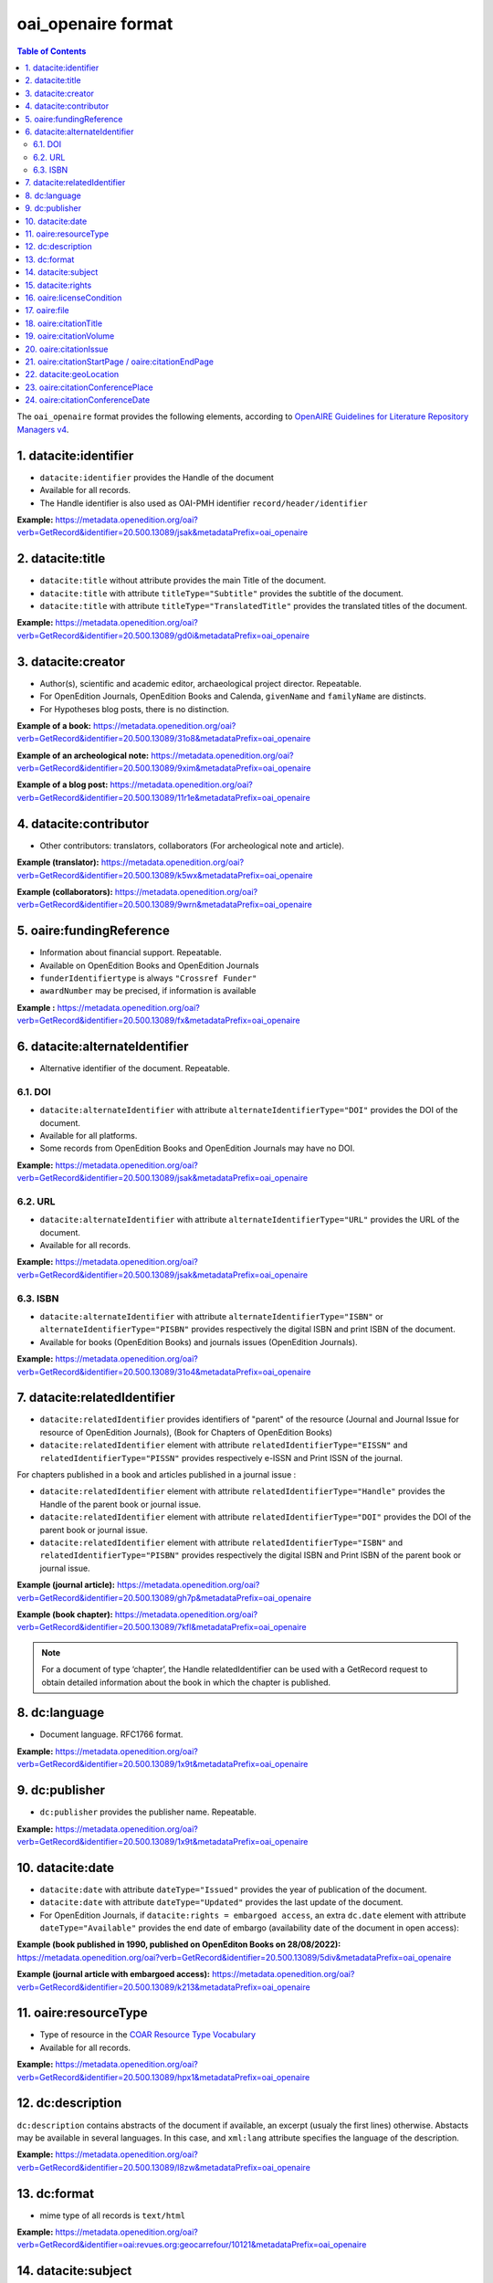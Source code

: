 .. _oai_openaire_v2:

oai_openaire format
========================================

.. contents:: Table of Contents
   :depth: 2

The ``oai_openaire`` format provides the following elements, according to  `OpenAIRE Guidelines for Literature Repository Managers v4 <https://openaire-guidelines-for-literature-repository-managers.readthedocs.io/en/v4.0.0/>`_.

1. datacite:identifier
----------------------------

- ``datacite:identifier`` provides the Handle of the document
- Available for all records.
- The Handle identifier is also used as OAI-PMH identifier ``record/header/identifier``

**Example:** 
https://metadata.openedition.org/oai?verb=GetRecord&identifier=20.500.13089/jsak&metadataPrefix=oai_openaire

.. code-block:: xml
    :linenos:

    <datacite:identifier identifierType="Handle">20.500.13089/jsak</datacite:identifier>


2. datacite:title
---------------------------

- ``datacite:title`` without attribute provides the main Title of the document.
- ``datacite:title`` with attribute ``titleType="Subtitle"`` provides the subtitle of the document.
- ``datacite:title`` with attribute ``titleType="TranslatedTitle"`` provides the translated titles of the document. 


**Example:** 
https://metadata.openedition.org/oai?verb=GetRecord&identifier=20.500.13089/gd0i&metadataPrefix=oai_openaire

.. code-block:: xml
    :linenos:

    <datacite:titles>
      <datacite:title>Qu’est-ce que le travail quand on n’a pas d’emploi ?</datacite:title>
      <datacite:title titleType="Subtitle">Le travail non salarié à l’aune des projections d’avenir des chômeurs</datacite:title>
      <datacite:title titleType="TranslatedTitle" xml:lang="en">What’s work when you’re unemployed ? Non-wage work in the light of future projections for the unemployed</datacite:title>
      <datacite:title titleType="TranslatedTitle" xml:lang="de">Was ist Arbeit, wenn man keinen Arbeitsplatz hat ? Selbständige Arbeit, gemessen an den Zukunftsprojektionen von Arbeitssuchenden</datacite:title>
      <datacite:title titleType="TranslatedTitle" xml:lang="es">¿Qué es el trabajo cuando no se tiene empleo ? El trabajo no asalariado según las proyecciones de futuro de los desempleados</datacite:title>
    </datacite:titles>

3. datacite:creator
-------------------------
- Author(s), scientific and academic editor, archaeological project director. Repeatable.
- For OpenEdition Journals, OpenEdition Books and Calenda, ``givenName`` and ``familyName`` are distincts.
- For Hypotheses blog posts, there is no distinction.

**Example of a book:** 
https://metadata.openedition.org/oai?verb=GetRecord&identifier=20.500.13089/31o8&metadataPrefix=oai_openaire

.. code-block:: xml
    :linenos:

    <datacite:creators>
      <datacite:creator>
        <datacite:creatorName nameType="Personal">Groth, Stefan</datacite:creatorName>
        <datacite:givenName>Stefan</datacite:givenName>
        <datacite:familyName>Groth</datacite:familyName>
      </datacite:creator>
    </datacite:creators>

**Example of an archeological note:** https://metadata.openedition.org/oai?verb=GetRecord&identifier=20.500.13089/9xim&metadataPrefix=oai_openaire

.. code-block:: xml
    :linenos:

    <datacite:creators>
        <datacite:creator>
          <datacite:creatorName nameType="Personal">Racinet, Philippe</datacite:creatorName>
          <datacite:givenName>Philippe</datacite:givenName>
          <datacite:familyName>Racinet</datacite:familyName>
        </datacite:creator>
        <datacite:creator>
          <datacite:creatorName nameType="Personal">Jonvel, Richard</datacite:creatorName>
          <datacite:givenName>Richard</datacite:givenName>
          <datacite:familyName>Jonvel</datacite:familyName>
        </datacite:creator>
    </datacite:creators>

**Example of a blog post:** 
https://metadata.openedition.org/oai?verb=GetRecord&identifier=20.500.13089/11r1e&metadataPrefix=oai_openaire

.. code-block:: xml
    :linenos:

    <datacite:creators>
      <datacite:creator>
        <datacite:creatorName>Olivier Jacquot</datacite:creatorName>
      </datacite:creator>
    </datacite:creators>


4. datacite:contributor
---------------------------------

- Other contributors: translators, collaborators (For archeological note and article). 

**Example (translator):** https://metadata.openedition.org/oai?verb=GetRecord&identifier=20.500.13089/k5wx&metadataPrefix=oai_openaire

.. code-block:: xml
    :linenos:

    <datacite:contributors>
      <datacite:contributor contributorType="Other">
        <datacite:creatorName nameType="Personal">Mannoni, Olivier</datacite:creatorName>
        <datacite:givenName>Olivier</datacite:givenName>
        <datacite:familyName>Mannoni</datacite:familyName>
      </datacite:contributor>
    </datacite:contributors>


**Example (collaborators):** https://metadata.openedition.org/oai?verb=GetRecord&identifier=20.500.13089/9wrn&metadataPrefix=oai_openaire

.. code-block:: xml
    :linenos:

    <datacite:contributors>
      <datacite:contributor contributorType="Other">
        <datacite:creatorName nameType="Personal">Perrault, Christophe</datacite:creatorName>
        <datacite:givenName>Christophe</datacite:givenName>
        <datacite:familyName>Perrault</datacite:familyName>
      </datacite:contributor>
      <datacite:contributor contributorType="Other">
        <datacite:creatorName nameType="Personal">Prat, Béatrice</datacite:creatorName>
        <datacite:givenName>Béatrice</datacite:givenName>
        <datacite:familyName>Prat</datacite:familyName>
      </datacite:contributor>
      <datacite:contributor contributorType="Other">
        <datacite:creatorName nameType="Personal">Rué, Mathieu</datacite:creatorName>
        <datacite:givenName>Mathieu</datacite:givenName>
        <datacite:familyName>Rué</datacite:familyName>
      </datacite:contributor>
      <datacite:contributor contributorType="Other">
        <datacite:creatorName nameType="Personal">Caillat, Pierre</datacite:creatorName>
        <datacite:givenName>Pierre</datacite:givenName>
        <datacite:familyName>Caillat</datacite:familyName>
      </datacite:contributor>
    </datacite:contributors>



5. oaire:fundingReference
---------------------------------

- Information about financial support. Repeatable.
- Available on OpenEdition Books and OpenEdition Journals
- ``funderIdentifiertype`` is always ``"Crossref Funder"``
- ``awardNumber`` may be precised, if information is available

**Example :** https://metadata.openedition.org/oai?verb=GetRecord&identifier=20.500.13089/fx&metadataPrefix=oai_openaire

.. code-block:: xml
    :linenos:

    <oaire:fundingReferences>
      <oaire:fundingReference>
        <oaire:funderName>Coordenação de Aperfeiçoamento de Pessoal de Nível Superior</oaire:funderName>
        <oaire:funderIdentifier funderIdentifierType="Crossref Funder ID">http://dx.doi.org/10.13039/501100002322</oaire:funderIdentifier>
        <oaire:awardTitle>Programme Saint Hilaire</oaire:awardTitle>
      </oaire:fundingReference>
      <oaire:fundingReference>
        <oaire:funderName>Ministère des Affaires Étrangères</oaire:funderName>
        <oaire:funderIdentifier funderIdentifierType="Crossref Funder ID">http://dx.doi.org/10.13039/501100003388</oaire:funderIdentifier>
        <oaire:awardTitle>Programme Saint Hilaire</oaire:awardTitle>
      </oaire:fundingReference>
    </oaire:fundingReferences>



6. datacite:alternateIdentifier
---------------------------------------

- Alternative identifier of the document. Repeatable.

6.1. DOI
^^^^^^^^^^

- ``datacite:alternateIdentifier`` with attribute ``alternateIdentifierType="DOI"`` provides the DOI of the document.
- Available for all platforms. 
- Some records from OpenEdition Books and OpenEdition Journals may have no DOI.


**Example:** 
https://metadata.openedition.org/oai?verb=GetRecord&identifier=20.500.13089/jsak&metadataPrefix=oai_openaire

.. code-block:: xml
    :linenos:

    <datacite:alternateIdentifiers>
      <datacite:alternateIdentifier alternateIdentifierType="DOI">10.4000/remi.5530</datacite:alternateIdentifier>
      [...]
    </datacite:alternateIdentifiers>


6.2. URL
^^^^^^^^^
- ``datacite:alternateIdentifier`` with attribute ``alternateIdentifierType="URL"`` provides the URL of the document.
- Available for all records. 

**Example:** 
https://metadata.openedition.org/oai?verb=GetRecord&identifier=20.500.13089/jsak&metadataPrefix=oai_openaire

.. code-block:: xml
    :linenos:

    <datacite:alternateIdentifiers>
      <datacite:alternateIdentifier alternateIdentifierType="URL">https://journals.openedition.org/remi/5530</datacite:alternateIdentifier>
      [...]
    </datacite:alternateIdentifiers>

6.3. ISBN
^^^^^^^^^^

- ``datacite:alternateIdentifier`` with attribute ``alternateIdentifierType="ISBN"`` or  ``alternateIdentifierType="PISBN"`` provides respectively the digital ISBN and print ISBN of the document.
- Available for books (OpenEdition Books) and journals issues (OpenEdition Journals).

**Example:** 
https://metadata.openedition.org/oai?verb=GetRecord&identifier=20.500.13089/31o4&metadataPrefix=oai_openaire

.. code-block:: xml
    :linenos:

    <datacite:alternateIdentifiers>
      [...]
      <datacite:alternateIdentifier alternateIdentifierType="ISBN">978-2-8218-7547-0</datacite:alternateIdentifier>
      <datacite:alternateIdentifier alternateIdentifierType="PISBN">978-3-86395-122-1</datacite:alternateIdentifier>
    </datacite:alternateIdentifiers>

7. datacite:relatedIdentifier
---------------------------------------

- ``datacite:relatedIdentifier`` provides identifiers of "parent" of the resource (Journal and Journal Issue for resource of OpenEdition Journals), (Book for Chapters of OpenEdition Books)


- ``datacite:relatedIdentifier`` element with attribute ``relatedIdentifierType="EISSN"`` and ``relatedIdentifierType="PISSN"`` provides respectively e-ISSN and Print ISSN of the journal.

For chapters published in a book and articles published in a journal issue :

- ``datacite:relatedIdentifier`` element with attribute ``relatedIdentifierType="Handle"`` provides the Handle of the parent book or journal issue.
- ``datacite:relatedIdentifier`` element with attribute ``relatedIdentifierType="DOI"`` provides the DOI of the parent book or journal issue.
- ``datacite:relatedIdentifier`` element with attribute ``relatedIdentifierType="ISBN"`` and ``relatedIdentifierType="PISBN"`` provides respectively the digital ISBN and Print ISBN of the parent book or journal issue.


**Example (journal article):** https://metadata.openedition.org/oai?verb=GetRecord&identifier=20.500.13089/gh7p&metadataPrefix=oai_openaire

.. code-block:: xml
    :linenos:

    <datacite:relatedIdentifiers>
      <datacite:relatedIdentifier relatedIdentifierType="EISSN" relationType="IsPartOf">1960-601X</datacite:relatedIdentifier>
      <datacite:relatedIdentifier relatedIdentifierType="PISSN" relationType="IsPartOf">1627-4873</datacite:relatedIdentifier>
      <datacite:relatedIdentifier relatedIdentifierType="Handle" relationType="IsPartOf">20.500.13089/gh7p</datacite:relatedIdentifier>
      <datacite:relatedIdentifier relatedIdentifierType="DOI" relationType="IsPartOf">10.4000/geocarrefour.10012</datacite:relatedIdentifier>
    </datacite:relatedIdentifiers>


**Example (book chapter):** https://metadata.openedition.org/oai?verb=GetRecord&identifier=20.500.13089/7kfl&metadataPrefix=oai_openaire

.. code-block:: xml
    :linenos:

    <datacite:relatedIdentifiers>
      <datacite:relatedIdentifier relatedIdentifierType="Handle" relationType="IsPartOf">20.500.13089/81qu</datacite:relatedIdentifier>
      <datacite:relatedIdentifier relatedIdentifierType="DOI" relationType="IsPartOf">10.4000/books.pur.29424</datacite:relatedIdentifier>
      <datacite:relatedIdentifier relatedIdentifierType="ISBN" relationType="IsPartOf">978-2-7535-4677-6</datacite:relatedIdentifier>
      <datacite:relatedIdentifier relatedIdentifierType="PISBN" relationType="IsPartOf">978-2-7535-0687-9</datacite:relatedIdentifier>
    </datacite:relatedIdentifiers>

.. note::

    For a document of type ‘chapter’, the Handle relatedIdentifier can be used with a GetRecord request to obtain detailed information about the book in which the chapter is published.


8. dc:language
-----------------
- Document language. RFC1766 format. 

**Example:** 
https://metadata.openedition.org/oai?verb=GetRecord&identifier=20.500.13089/1x9t&metadataPrefix=oai_openaire


.. code-block:: xml
    :linenos:
    
    <dc:language>fr</dc:language>


9. dc:publisher
-----------------

- ``dc:publisher`` provides the publisher name. Repeatable.

**Example:** 
https://metadata.openedition.org/oai?verb=GetRecord&identifier=20.500.13089/1x9t&metadataPrefix=oai_openaire

.. code-block:: xml
    :linenos:
    
    <dc:publisher>Casa de Velázquez</dc:publisher>
    <dc:publisher>Éditions Rue d’Ulm</dc:publisher>


10. datacite:date
-----------------

- ``datacite:date`` with attribute ``dateType="Issued"`` provides the year of publication of the document.
- ``datacite:date`` with attribute ``dateType="Updated"`` provides the last update of the document.
- For OpenEdition Journals, if ``datacite:rights = embargoed access``, an extra ``dc.date`` element with attribute ``dateType="Available"`` provides the end date of embargo (availability date of the document in open access):

**Example (book published in 1990, published on OpenEditon Books on 28/08/2022):** 
https://metadata.openedition.org/oai?verb=GetRecord&identifier=20.500.13089/5div&metadataPrefix=oai_openaire

.. code-block:: xml
    :linenos:

    <datacite:dates>
      <datacite:date dateType="Issued">1990</datacite:date>
      <datacite:date dateType="Updated">2024-05-23</datacite:date>
    </datacite:dates>

**Example (journal article with embargoed access):** 
https://metadata.openedition.org/oai?verb=GetRecord&identifier=20.500.13089/k213&metadataPrefix=oai_openaire

.. code-block:: xml
    :linenos:

    <datacite:rights rightsURI="http://purl.org/coar/access_right/c_f1cf">embargoed access</datacite:rights>
    <datacite:dates>
      <datacite:date dateType="Available">2027-01-01</datacite:date>
      <datacite:date dateType="Issued">2023</datacite:date>
      <datacite:date dateType="Updated">2023-11-28</datacite:date>
    </datacite:dates>

.. _resourceType_v2:

11. oaire:resourceType
-------------------------------

- Type of resource in the `COAR Resource Type Vocabulary <https://vocabularies.coar-repositories.org/documentation/resource_types/>`_
- Available for all records. 

**Example:** 
https://metadata.openedition.org/oai?verb=GetRecord&identifier=20.500.13089/hpx1&metadataPrefix=oai_openaire

.. code-block:: xml
    :linenos:

    <oaire:resourceType resourceTypeGeneral="literature" uri="http://purl.org/coar/resource_type/c_efa0">review</oaire:resourceType>

12. dc:description
--------------------------------

``dc:description`` contains abstracts of the document if available, an excerpt (usualy the first lines) otherwise. Abstacts may be available in several languages. In this case, and ``xml:lang`` attribute specifies the language of the description.

**Example:** https://metadata.openedition.org/oai?verb=GetRecord&identifier=20.500.13089/l8zw&metadataPrefix=oai_openaire

.. code-block:: xml
    :linenos:

    <dc:description xml:lang="fr">L’archipel des Marquises (Polynésie française) construit son projet de développement territorial, y figurent deux projets d’excellence : l’inscription de l’archipel sur la liste du patrimoine mondial de l’UNESCO et la création d’une aire marine protégée. Dans ce contexte, un programme de recherche partenarial et participatif portant sur le patrimoine lié à la mer aux Marquises (PALIMMA) a contribué à identifier les connaissances présentes dans la bibliographie et à construire des données avec la population. Il s’agissait de déterminer quels étaient les patrimoines liés à la mer pour les Marquisiens, les éventuelles menaces afférentes et les pistes de gestion. Au-delà de la production de connaissance, ce programme, porté par la société marquisienne, a participé à la construction des territoires, à renforcer la capacité des populations à intervenir dans les débats et à la construction de liens entre individus et institutions.</dc:description>
    <dc:description xml:lang="en">Marquesas islands archipelago aimes to built its territorial development project in particular thanks to become listed as a world heritage site by UNESCO and the establishment of a marine protected area. In this context, a research programme was carried out. It was a partenarial and partipatory research about maritime heritage in Marquesas (PALIMMA). The objectives were to identify knowledge in the bibliography and to built data with the population (what heritage, what threats and what managerial solutions). Beyond knowledge production, this research programme, with marquisian local community, showed how important it is in ordrer to reach a balanced territorial development, to foster the empowerment of local population and to build relationships between individuals and institutions. A research program like PALIMMA can help to aim those objectives.</dc:description>


13. dc:format
-----------------

- mime type of all records is ``text/html``

**Example:** https://metadata.openedition.org/oai?verb=GetRecord&identifier=oai:revues.org:geocarrefour/10121&metadataPrefix=oai_openaire

.. code-block:: xml
    :linenos:

    <dc:format>text/html</dc:format>


.. _dataciterights:

14. datacite:subject
---------------------------

- ``dc:subject`` contains keywords. An ``xml:lang`` attribute specifies the language of the keyword.
- Available for OpenEdition Journals and OpenEdition Books and Calenda. 

**Example:** https://metadata.openedition.org/oai?verb=GetRecord&identifier=20.500.13089/d85h&metadataPrefix=oai_openaire

.. code-block:: xml
    :linenos:

    <datacite:subjects>
      <datacite:subject xml:lang="en">Belgium</datacite:subject>
      <datacite:subject xml:lang="en">migration</datacite:subject>
      <datacite:subject xml:lang="en">commuting</datacite:subject>
      <datacite:subject xml:lang="en">community detection</datacite:subject>
      <datacite:subject xml:lang="en">interaction fields</datacite:subject>
      <datacite:subject xml:lang="en">provinces</datacite:subject>
      <datacite:subject xml:lang="en">Census11</datacite:subject>
      <datacite:subject xml:lang="fr">Belgique</datacite:subject>
      <datacite:subject xml:lang="fr">migration</datacite:subject>
      <datacite:subject xml:lang="fr">détection de communautés</datacite:subject>
      <datacite:subject xml:lang="fr">champs d’interactions</datacite:subject>
      <datacite:subject xml:lang="fr">navettes</datacite:subject>
      <datacite:subject xml:lang="fr">provinces</datacite:subject>
      <datacite:subject xml:lang="fr">Census11</datacite:subject>
    </datacite:subjects>


15. datacite:rights
--------------------------

- Access right of the resource.
- Available for all records. 

**Example:** 
https://metadata.openedition.org/oai?verb=GetRecord&identifier=20.500.13089/1i54&metadataPrefix=oai_openaire

.. code-block:: xml
    :linenos:

    <datacite:rights rightsURI="http://purl.org/coar/access_right/c_abf2">open access</datacite:rights>

16. oaire:licenseCondition
------------------------------

- ``oaire:licenseCondition`` contains license information.
- Available for all records.

**Example:** https://metadata.openedition.org/oai?verb=GetRecord&identifier=20.500.13089/d85h&metadataPrefix=oai_openaire

.. code-block:: xml
    :linenos:

    <oaire:licenseCondition uri="https://creativecommons.org/licenses/by/4.0/">CC-BY-4.0</oaire:licenseCondition>

.. _oairefile:


17. oaire:file
---------------------------

- ``oaire:file`` provides the URL of the HTML of the resource.
- For OpenEdition Journals and OpenEdition Books ``oaire:file`` provides also, the URL of the PDF, ePub, TEI and "Basic TEI" version of the resource.
- ``mimeType`` attribute precises the format and ``accessRightsURI`` the access right type (using the http://purl.org/coar/access_right references).

**Example (book):** 
https://metadata.openedition.org/oai?verb=GetRecord&identifier=20.500.13089/1i54&metadataPrefix=oai_openaire

.. code-block:: xml
    :linenos:

    <oaire:file accessRightsURI="http://purl.org/coar/access_right/c_abf2" mimeType="text/html" objectType="fulltext">https://books.openedition.org/ariadnaediciones/158</oaire:file>
    <oaire:file accessRightsURI="http://purl.org/coar/access_right/c_16ec" mimeType="application/pdf" objectType="fulltext">https://books.openedition.org/ariadnaediciones/pdf/158</oaire:file>
    <oaire:file accessRightsURI="http://purl.org/coar/access_right/c_16ec" mimeType="application/epub+zip" objectType="fulltext">https://books.openedition.org/ariadnaediciones/epub/158</oaire:file>

**Example (journal article):** 
https://metadata.openedition.org/oai?verb=GetRecord&identifier=20.500.13089/d8ae&metadataPrefix=oai_openaire

.. code-block:: xml
    :linenos:

    <oaire:file accessRightsURI="http://purl.org/coar/access_right/c_abf2" mimeType="text/html" objectType="fulltext">https://journals.openedition.org/belgeo/57360</oaire:file>
    <oaire:file accessRightsURI="http://purl.org/coar/access_right/c_16ec" mimeType="application/tei+xml" objectType="fulltext">https://journals.openedition.org/belgeo/tei/57360</oaire:file>
    <oaire:file accessRightsURI="http://purl.org/coar/access_right/c_16ec" mimeType="application/tei+xml" objectType="fulltext">https://journals.openedition.org/belgeo/basictei/57360</oaire:file>
    <oaire:file accessRightsURI="http://purl.org/coar/access_right/c_abf2" mimeType="application/pdf" objectType="fulltext">https://journals.openedition.org/belgeo/pdf/57360</oaire:file>


**Example (blog post):** 
https://metadata.openedition.org/oai?verb=GetRecord&identifier=20.500.13089/11sem&metadataPrefix=oai_openaire

.. code-block:: xml
    :linenos:

    <oaire:file accessRightsURI="http://purl.org/coar/access_right/c_abf2" mimeType="text/html" objectType="fulltext">https://sms.hypotheses.org/43068</oaire:file>



18. oaire:citationTitle
--------------------------

- For OpenEdition Journals, Hypotheses, Calenda ``oaire:citationTitle`` contains the Title of the journal, blog, site.
- For OpenEdition Books (for chapters) ``oaire:citationTitle`` contains the Title of the book.

**Example (journal article):** 
https://metadata.openedition.org/oai?verb=GetRecord&identifier=20.500.13089/d8ae&metadataPrefix=oai_openaire

.. code-block:: xml
    :linenos:

    <oaire:citationTitle>Belgeo</oaire:citationTitle>

**Example (book chapter):** 
https://metadata.openedition.org/oai?verb=GetRecord&identifier=20.500.13089/11qip&metadataPrefix=oai_openaire

.. code-block:: xml
    :linenos:

    <oaire:citationTitle>Between Lines and Notarial Marks</oaire:citationTitle>

19. oaire:citationVolume
--------------------------

- For OpenEdition Journals ``oaire:citationVolume`` contains the volume of the issue.

**Example (journal article):** 
https://metadata.openedition.org/oai?verb=GetRecord&identifier=20.500.13089/1i54&metadataPrefix=oai_openaire

.. code-block:: xml
    :linenos:

    <oaire:citationVolume>4</oaire:citationVolume>


20. oaire:citationIssue
--------------------------

- For OpenEdition Journals ``oaire:citationIssue`` contains the issue of the issue.

**Example (journal article):** 
https://metadata.openedition.org/oai?verb=GetRecord&identifier=20.500.13089/jry1&metadataPrefix=oai_openaire

.. code-block:: xml
    :linenos:

    <oaire:citationVolume>34</oaire:citationVolume>
    <oaire:citationIssue>4</oaire:citationIssue>



21. oaire:citationStartPage / oaire:citationEndPage
--------------------------------------------------------

- For OpenEdition Journals and OpenEdition Books; ``oaire:citationStartPage`` and ``oaire:citationEndPage`` contains the pagination.

**Example (journal article):** 
https://metadata.openedition.org/oai?verb=GetRecord&identifier=20.500.13089/jry1&metadataPrefix=oai_openaire

.. code-block:: xml
    :linenos:

    <oaire:citationStartPage>223</oaire:citationStartPage>
    <oaire:citationEndPage>230</oaire:citationEndPage>

22. datacite:geoLocation
--------------------------------------------------------

- Geolocalisation for Calenda events

**Example (Calenda event):** 
https://metadata.openedition.org/oai?verb=GetRecord&identifier=20.500.13089/11pm5&metadataPrefix=oai_openaire

.. code-block:: xml
    :linenos:

    <datacite:geoLocations>
      <datacite:geoLocation>
        <datacite:geoLocationPlace>Aix-en-Provence</datacite:geoLocationPlace>
      </datacite:geoLocation>
    </datacite:geoLocations>

23. oaire:citationConferencePlace
--------------------------------------------------------

- Calenda events : Conference place

**Example (Calenda event):** 
https://metadata.openedition.org/oai?verb=GetRecord&identifier=20.500.13089/11pm5&metadataPrefix=oai_openaire

.. code-block:: xml
    :linenos:

    <oaire:citationConferencePlace>Aix-en-Provence</oaire:citationConferencePlace>

24. oaire:citationConferenceDate
--------------------------------------------------------

- Calenda events : Conference date

**Example (Calenda event):** 
https://metadata.openedition.org/oai?verb=GetRecord&identifier=20.500.13089/11pm5&metadataPrefix=oai_openaire

.. code-block:: xml
    :linenos:

    <oaire:citationConferenceDate>2024-06-04</oaire:citationConferenceDate>



